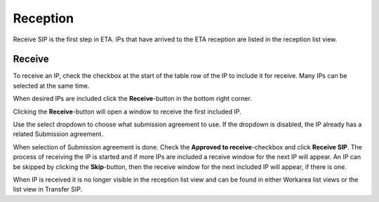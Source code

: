 .. _reception:

******************
 Reception
******************

Receive SIP is the first step in ETA.
IPs that have arrived to the ETA reception are listed in the
reception list view.

Receive
=======

To receive an IP, check the checkbox at the start of the table row of the
IP to include it for receive. Many IPs can be selected at the same time.

.. image:: images/reception_checkbox.png

When desired IPs are included click the **Receive**-button in the
bottom right corner.

.. image:: images/reception_receive_button.png

Clicking the **Receive**-button will open a window to receive the first
included IP.

.. image:: images/receive_modal1.png

Use the select dropdown to choose what submission agreement to use.
If the dropdown is disabled, the IP already has a related Submission agreement.

.. image:: images/receive_modal2.png

When selection of Submission agreement is done.
Check the **Approved to receive**-checkbox and click **Receive SIP**.
The process of receiving the IP is started and if more IPs are included a
receive window for the next IP will appear.
An IP can be skipped by clicking the **Skip**-button,
then the receive window for the next included IP will appear,
if there is one.

When IP is received it is no longer visible in the reception list view and
can be found in either Workarea list views or the list view in Transfer SIP.
